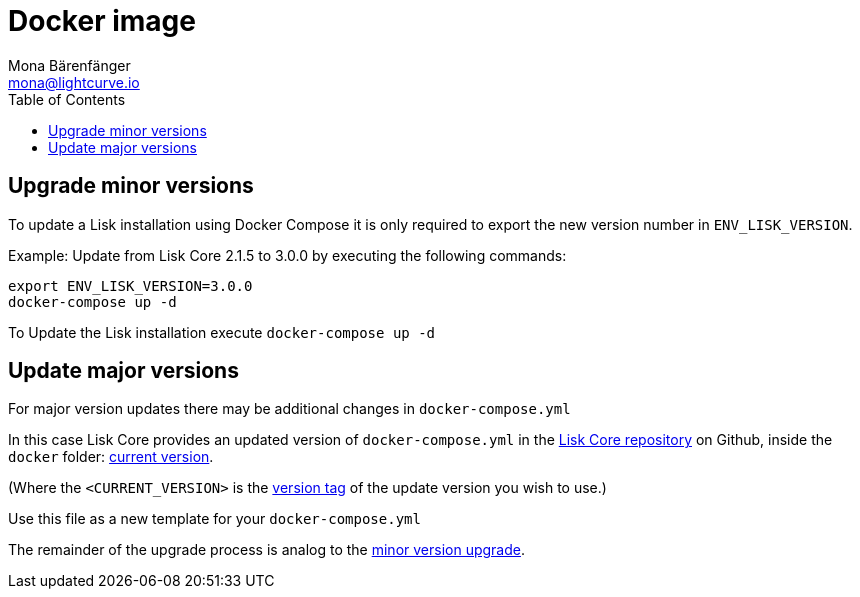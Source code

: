 = Docker image
Mona Bärenfänger <mona@lightcurve.io>
:description: The Docker image page describes how to upgrade Lisk Core to the latest version with Docker compose.
:toc:
:page-next: /lisk-core/3.0.0/monitoring.html
:page-previous: /lisk-core/3.0.0/management/docker.html
:page-next-title: Monitoring
:page-previous-title: Docker image commands

:url_core_repository: https://github.com/LiskHQ/lisk-core
:url_current_version: https://github.com/LiskHQ/lisk-core/tree/development/docker
:url_version_tag: https://github.com/LiskHQ/lisk-core/tags

[[minor-version]]
== Upgrade minor versions

To update a Lisk installation using Docker Compose it is only required to export the new version number in `ENV_LISK_VERSION`.

Example: Update from Lisk Core 2.1.5 to 3.0.0 by executing the following commands:

[source,bash]
----
export ENV_LISK_VERSION=3.0.0
docker-compose up -d
----

To Update the Lisk installation execute `docker-compose up -d`

== Update major versions

For major version updates there may be additional changes in `docker-compose.yml`

In this case Lisk Core provides an updated version of `docker-compose.yml` in the {url_core_repository}[Lisk Core repository^] on Github, inside the `docker` folder: {url_current_version}[current version^].

(Where the `<CURRENT_VERSION>` is the {url_version_tag}[version tag^] of the update version you wish to use.)

Use this file as a new template for your `docker-compose.yml`

The remainder of the upgrade process is analog to the <<minor-version,minor version upgrade>>.

